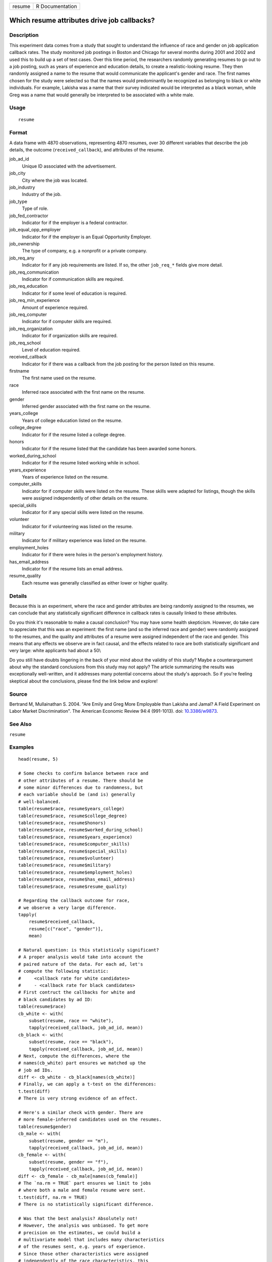 ====== ===============
resume R Documentation
====== ===============

Which resume attributes drive job callbacks?
--------------------------------------------

Description
~~~~~~~~~~~

This experiment data comes from a study that sought to understand the
influence of race and gender on job application callback rates. The
study monitored job postings in Boston and Chicago for several months
during 2001 and 2002 and used this to build up a set of test cases. Over
this time period, the researchers randomly generating resumes to go out
to a job posting, such as years of experience and education details, to
create a realistic-looking resume. They then randomly assigned a name to
the resume that would communicate the applicant's gender and race. The
first names chosen for the study were selected so that the names would
predominantly be recognized as belonging to black or white individuals.
For example, Lakisha was a name that their survey indicated would be
interpreted as a black woman, while Greg was a name that would generally
be interpreted to be associated with a white male.

Usage
~~~~~

::

   resume

Format
~~~~~~

A data frame with 4870 observations, representing 4870 resumes, over 30
different variables that describe the job details, the outcome
(``received_callback``), and attributes of the resume.

job_ad_id
   Unique ID associated with the advertisement.

job_city
   City where the job was located.

job_industry
   Industry of the job.

job_type
   Type of role.

job_fed_contractor
   Indicator for if the employer is a federal contractor.

job_equal_opp_employer
   Indicator for if the employer is an Equal Opportunity Employer.

job_ownership
   The type of company, e.g. a nonprofit or a private company.

job_req_any
   Indicator for if any job requirements are listed. If so, the other
   ``job_req_*`` fields give more detail.

job_req_communication
   Indicator for if communication skills are required.

job_req_education
   Indicator for if some level of education is required.

job_req_min_experience
   Amount of experience required.

job_req_computer
   Indicator for if computer skills are required.

job_req_organization
   Indicator for if organization skills are required.

job_req_school
   Level of education required.

received_callback
   Indicator for if there was a callback from the job posting for the
   person listed on this resume.

firstname
   The first name used on the resume.

race
   Inferred race associated with the first name on the resume.

gender
   Inferred gender associated with the first name on the resume.

years_college
   Years of college education listed on the resume.

college_degree
   Indicator for if the resume listed a college degree.

honors
   Indicator for if the resume listed that the candidate has been
   awarded some honors.

worked_during_school
   Indicator for if the resume listed working while in school.

years_experience
   Years of experience listed on the resume.

computer_skills
   Indicator for if computer skills were listed on the resume. These
   skills were adapted for listings, though the skills were assigned
   independently of other details on the resume.

special_skills
   Indicator for if any special skills were listed on the resume.

volunteer
   Indicator for if volunteering was listed on the resume.

military
   Indicator for if military experience was listed on the resume.

employment_holes
   Indicator for if there were holes in the person's employment history.

has_email_address
   Indicator for if the resume lists an email address.

resume_quality
   Each resume was generally classified as either lower or higher
   quality.

Details
~~~~~~~

Because this is an experiment, where the race and gender attributes are
being randomly assigned to the resumes, we can conclude that any
statistically significant difference in callback rates is causally
linked to these attributes.

Do you think it's reasonable to make a causal conclusion? You may have
some health skepticism. However, do take care to appreciate that this
was an experiment: the first name (and so the inferred race and gender)
were randomly assigned to the resumes, and the quality and attributes of
a resume were assigned independent of the race and gender. This means
that any effects we observe are in fact causal, and the effects related
to race are both statistically significant and very large: white
applicants had about a 50\\

Do you still have doubts lingering in the back of your mind about the
validity of this study? Maybe a counterargument about why the standard
conclusions from this study may not apply? The article summarizing the
results was exceptionally well-written, and it addresses many potential
concerns about the study's approach. So if you're feeling skeptical
about the conclusions, please find the link below and explore!

Source
~~~~~~

Bertrand M, Mullainathan S. 2004. "Are Emily and Greg More Employable
than Lakisha and Jamal? A Field Experiment on Labor Market
Discrimination". The American Economic Review 94:4 (991-1013). doi:
`10.3386/w9873 <https://doi.org/10.3386/w9873>`__.

See Also
~~~~~~~~

``resume``

Examples
~~~~~~~~

::


   head(resume, 5)

   # Some checks to confirm balance between race and
   # other attributes of a resume. There should be
   # some minor differences due to randomness, but
   # each variable should be (and is) generally
   # well-balanced.
   table(resume$race, resume$years_college)
   table(resume$race, resume$college_degree)
   table(resume$race, resume$honors)
   table(resume$race, resume$worked_during_school)
   table(resume$race, resume$years_experience)
   table(resume$race, resume$computer_skills)
   table(resume$race, resume$special_skills)
   table(resume$race, resume$volunteer)
   table(resume$race, resume$military)
   table(resume$race, resume$employment_holes)
   table(resume$race, resume$has_email_address)
   table(resume$race, resume$resume_quality)

   # Regarding the callback outcome for race,
   # we observe a very large difference.
   tapply(
       resume$received_callback,
       resume[c("race", "gender")],
       mean)

   # Natural question: is this statisticaly significant?
   # A proper analysis would take into account the
   # paired nature of the data. For each ad, let's
   # compute the following statistic:
   #     <callback rate for white candidates>
   #     - <callback rate for black candidates>
   # First contruct the callbacks for white and
   # black candidates by ad ID:
   table(resume$race)
   cb_white <- with(
       subset(resume, race == "white"),
       tapply(received_callback, job_ad_id, mean))
   cb_black <- with(
       subset(resume, race == "black"),
       tapply(received_callback, job_ad_id, mean))
   # Next, compute the differences, where the
   # names(cb_white) part ensures we matched up the
   # job ad IDs.
   diff <- cb_white - cb_black[names(cb_white)]
   # Finally, we can apply a t-test on the differences:
   t.test(diff)
   # There is very strong evidence of an effect.

   # Here's a similar check with gender. There are
   # more female-inferred candidates used on the resumes.
   table(resume$gender)
   cb_male <- with(
       subset(resume, gender == "m"),
       tapply(received_callback, job_ad_id, mean))
   cb_female <- with(
       subset(resume, gender == "f"),
       tapply(received_callback, job_ad_id, mean))
   diff <- cb_female - cb_male[names(cb_female)]
   # The `na.rm = TRUE` part ensures we limit to jobs
   # where both a male and female resume were sent.
   t.test(diff, na.rm = TRUE)
   # There is no statistically significant difference.

   # Was that the best analysis? Absolutely not!
   # However, the analysis was unbiased. To get more
   # precision on the estimates, we could build a
   # multivariate model that includes many characteristics
   # of the resumes sent, e.g. years of experience.
   # Since those other characteristics were assigned
   # independently of the race characteristics, this
   # means the race finding will almost certainy will
   # hold. However, it is possible that we'll find
   # more interesting results with the gender investigation.
